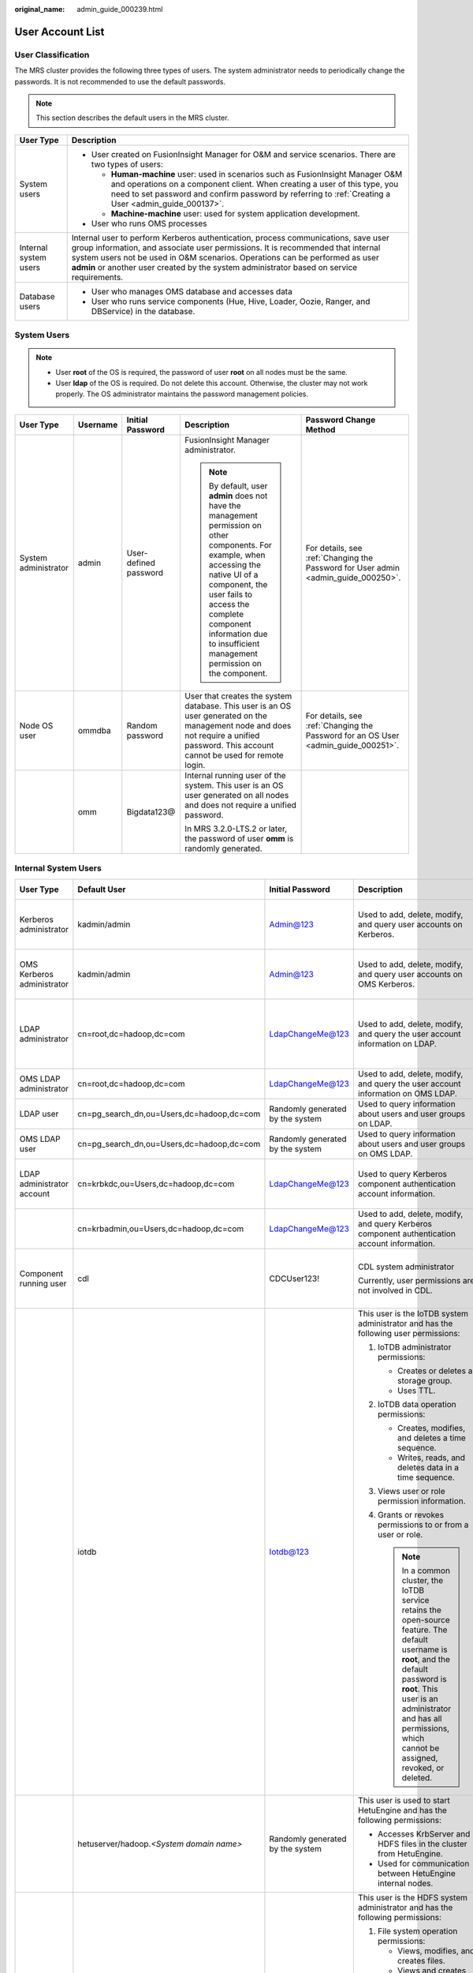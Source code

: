 :original_name: admin_guide_000239.html

.. _admin_guide_000239:

User Account List
=================

User Classification
-------------------

The MRS cluster provides the following three types of users. The system administrator needs to periodically change the passwords. It is not recommended to use the default passwords.

.. note::

   This section describes the default users in the MRS cluster.

+-----------------------------------+----------------------------------------------------------------------------------------------------------------------------------------------------------------------------------------------------------------------------------------------------------------------------------------------------------------------------------------------------+
| User Type                         | Description                                                                                                                                                                                                                                                                                                                                        |
+===================================+====================================================================================================================================================================================================================================================================================================================================================+
| System users                      | -  User created on FusionInsight Manager for O&M and service scenarios. There are two types of users:                                                                                                                                                                                                                                              |
|                                   |                                                                                                                                                                                                                                                                                                                                                    |
|                                   |    -  **Human-machine** user: used in scenarios such as FusionInsight Manager O&M and operations on a component client. When creating a user of this type, you need to set password and confirm password by referring to :ref:`Creating a User <admin_guide_000137>`.                                                                              |
|                                   |    -  **Machine-machine** user: used for system application development.                                                                                                                                                                                                                                                                           |
|                                   |                                                                                                                                                                                                                                                                                                                                                    |
|                                   | -  User who runs OMS processes                                                                                                                                                                                                                                                                                                                     |
+-----------------------------------+----------------------------------------------------------------------------------------------------------------------------------------------------------------------------------------------------------------------------------------------------------------------------------------------------------------------------------------------------+
| Internal system users             | Internal user to perform Kerberos authentication, process communications, save user group information, and associate user permissions. It is recommended that internal system users not be used in O&M scenarios. Operations can be performed as user **admin** or another user created by the system administrator based on service requirements. |
+-----------------------------------+----------------------------------------------------------------------------------------------------------------------------------------------------------------------------------------------------------------------------------------------------------------------------------------------------------------------------------------------------+
| Database users                    | -  User who manages OMS database and accesses data                                                                                                                                                                                                                                                                                                 |
|                                   | -  User who runs service components (Hue, Hive, Loader, Oozie, Ranger, and DBService) in the database.                                                                                                                                                                                                                                             |
+-----------------------------------+----------------------------------------------------------------------------------------------------------------------------------------------------------------------------------------------------------------------------------------------------------------------------------------------------------------------------------------------------+

System Users
------------

.. note::

   -  User **root** of the OS is required, the password of user **root** on all nodes must be the same.
   -  User **Idap** of the OS is required. Do not delete this account. Otherwise, the cluster may not work properly. The OS administrator maintains the password management policies.

+----------------------+-------------+-----------------------+------------------------------------------------------------------------------------------------------------------------------------------------------------------------------------------------------------------------------------------------------------------------------+------------------------------------------------------------------------------------+
| User Type            | Username    | Initial Password      | Description                                                                                                                                                                                                                                                                  | Password Change Method                                                             |
+======================+=============+=======================+==============================================================================================================================================================================================================================================================================+====================================================================================+
| System administrator | admin       | User-defined password | FusionInsight Manager administrator.                                                                                                                                                                                                                                         | For details, see :ref:`Changing the Password for User admin <admin_guide_000250>`. |
|                      |             |                       |                                                                                                                                                                                                                                                                              |                                                                                    |
|                      |             |                       | .. note::                                                                                                                                                                                                                                                                    |                                                                                    |
|                      |             |                       |                                                                                                                                                                                                                                                                              |                                                                                    |
|                      |             |                       |    By default, user **admin** does not have the management permission on other components. For example, when accessing the native UI of a component, the user fails to access the complete component information due to insufficient management permission on the component. |                                                                                    |
+----------------------+-------------+-----------------------+------------------------------------------------------------------------------------------------------------------------------------------------------------------------------------------------------------------------------------------------------------------------------+------------------------------------------------------------------------------------+
| Node OS user         | ommdba      | Random password       | User that creates the system database. This user is an OS user generated on the management node and does not require a unified password. This account cannot be used for remote login.                                                                                       | For details, see :ref:`Changing the Password for an OS User <admin_guide_000251>`. |
+----------------------+-------------+-----------------------+------------------------------------------------------------------------------------------------------------------------------------------------------------------------------------------------------------------------------------------------------------------------------+------------------------------------------------------------------------------------+
|                      | omm         | Bigdata123@           | Internal running user of the system. This user is an OS user generated on all nodes and does not require a unified password.                                                                                                                                                 |                                                                                    |
|                      |             |                       |                                                                                                                                                                                                                                                                              |                                                                                    |
|                      |             |                       | In MRS 3.2.0-LTS.2 or later, the password of user **omm** is randomly generated.                                                                                                                                                                                             |                                                                                    |
+----------------------+-------------+-----------------------+------------------------------------------------------------------------------------------------------------------------------------------------------------------------------------------------------------------------------------------------------------------------------+------------------------------------------------------------------------------------+

Internal System Users
---------------------

+----------------------------+--------------------------------------------+----------------------------------+----------------------------------------------------------------------------------------------------------------------------------------------------------------------------------------------------------------------------------------------------------------------------------+---------------------------------------------------------------------------------------------------------------------------------------+
| User Type                  | Default User                               | Initial Password                 | Description                                                                                                                                                                                                                                                                      | Password Change Method                                                                                                                |
+============================+============================================+==================================+==================================================================================================================================================================================================================================================================================+=======================================================================================================================================+
| Kerberos administrator     | kadmin/admin                               | Admin@123                        | Used to add, delete, modify, and query user accounts on Kerberos.                                                                                                                                                                                                                | For details, see :ref:`Changing the Password for the Kerberos Administrator <admin_guide_000253>`.                                    |
+----------------------------+--------------------------------------------+----------------------------------+----------------------------------------------------------------------------------------------------------------------------------------------------------------------------------------------------------------------------------------------------------------------------------+---------------------------------------------------------------------------------------------------------------------------------------+
| OMS Kerberos administrator | kadmin/admin                               | Admin@123                        | Used to add, delete, modify, and query user accounts on OMS Kerberos.                                                                                                                                                                                                            | For details, see :ref:`Changing the Password for the OMS Kerberos Administrator <admin_guide_000254>`.                                |
+----------------------------+--------------------------------------------+----------------------------------+----------------------------------------------------------------------------------------------------------------------------------------------------------------------------------------------------------------------------------------------------------------------------------+---------------------------------------------------------------------------------------------------------------------------------------+
| LDAP administrator         | cn=root,dc=hadoop,dc=com                   | LdapChangeMe@123                 | Used to add, delete, modify, and query the user account information on LDAP.                                                                                                                                                                                                     | For details, see :ref:`Changing the Passwords of the LDAP Administrator and the LDAP User (Including OMS LDAP) <admin_guide_000255>`. |
+----------------------------+--------------------------------------------+----------------------------------+----------------------------------------------------------------------------------------------------------------------------------------------------------------------------------------------------------------------------------------------------------------------------------+---------------------------------------------------------------------------------------------------------------------------------------+
| OMS LDAP administrator     | cn=root,dc=hadoop,dc=com                   | LdapChangeMe@123                 | Used to add, delete, modify, and query the user account information on OMS LDAP.                                                                                                                                                                                                 |                                                                                                                                       |
+----------------------------+--------------------------------------------+----------------------------------+----------------------------------------------------------------------------------------------------------------------------------------------------------------------------------------------------------------------------------------------------------------------------------+---------------------------------------------------------------------------------------------------------------------------------------+
| LDAP user                  | cn=pg_search_dn,ou=Users,dc=hadoop,dc=com  | Randomly generated by the system | Used to query information about users and user groups on LDAP.                                                                                                                                                                                                                   |                                                                                                                                       |
+----------------------------+--------------------------------------------+----------------------------------+----------------------------------------------------------------------------------------------------------------------------------------------------------------------------------------------------------------------------------------------------------------------------------+---------------------------------------------------------------------------------------------------------------------------------------+
| OMS LDAP user              | cn=pg_search_dn,ou=Users,dc=hadoop,dc=com  | Randomly generated by the system | Used to query information about users and user groups on OMS LDAP.                                                                                                                                                                                                               |                                                                                                                                       |
+----------------------------+--------------------------------------------+----------------------------------+----------------------------------------------------------------------------------------------------------------------------------------------------------------------------------------------------------------------------------------------------------------------------------+---------------------------------------------------------------------------------------------------------------------------------------+
| LDAP administrator account | cn=krbkdc,ou=Users,dc=hadoop,dc=com        | LdapChangeMe@123                 | Used to query Kerberos component authentication account information.                                                                                                                                                                                                             | For details, see :ref:`Changing the Password for the LDAP Administrator <admin_guide_000256>`.                                        |
+----------------------------+--------------------------------------------+----------------------------------+----------------------------------------------------------------------------------------------------------------------------------------------------------------------------------------------------------------------------------------------------------------------------------+---------------------------------------------------------------------------------------------------------------------------------------+
|                            | cn=krbadmin,ou=Users,dc=hadoop,dc=com      | LdapChangeMe@123                 | Used to add, delete, modify, and query Kerberos component authentication account information.                                                                                                                                                                                    |                                                                                                                                       |
+----------------------------+--------------------------------------------+----------------------------------+----------------------------------------------------------------------------------------------------------------------------------------------------------------------------------------------------------------------------------------------------------------------------------+---------------------------------------------------------------------------------------------------------------------------------------+
| Component running user     | cdl                                        | CDCUser123!                      | CDL system administrator                                                                                                                                                                                                                                                         | For details, see :ref:`Changing the Password for a Component Running User <admin_guide_000257>`.                                      |
|                            |                                            |                                  |                                                                                                                                                                                                                                                                                  |                                                                                                                                       |
|                            |                                            |                                  | Currently, user permissions are not involved in CDL.                                                                                                                                                                                                                             |                                                                                                                                       |
+----------------------------+--------------------------------------------+----------------------------------+----------------------------------------------------------------------------------------------------------------------------------------------------------------------------------------------------------------------------------------------------------------------------------+---------------------------------------------------------------------------------------------------------------------------------------+
|                            | iotdb                                      | Iotdb@123                        | This user is the IoTDB system administrator and has the following user permissions:                                                                                                                                                                                              |                                                                                                                                       |
|                            |                                            |                                  |                                                                                                                                                                                                                                                                                  |                                                                                                                                       |
|                            |                                            |                                  | #. IoTDB administrator permissions:                                                                                                                                                                                                                                              |                                                                                                                                       |
|                            |                                            |                                  |                                                                                                                                                                                                                                                                                  |                                                                                                                                       |
|                            |                                            |                                  |    -  Creates or deletes a storage group.                                                                                                                                                                                                                                        |                                                                                                                                       |
|                            |                                            |                                  |    -  Uses TTL.                                                                                                                                                                                                                                                                  |                                                                                                                                       |
|                            |                                            |                                  |                                                                                                                                                                                                                                                                                  |                                                                                                                                       |
|                            |                                            |                                  | #. IoTDB data operation permissions:                                                                                                                                                                                                                                             |                                                                                                                                       |
|                            |                                            |                                  |                                                                                                                                                                                                                                                                                  |                                                                                                                                       |
|                            |                                            |                                  |    -  Creates, modifies, and deletes a time sequence.                                                                                                                                                                                                                            |                                                                                                                                       |
|                            |                                            |                                  |    -  Writes, reads, and deletes data in a time sequence.                                                                                                                                                                                                                        |                                                                                                                                       |
|                            |                                            |                                  |                                                                                                                                                                                                                                                                                  |                                                                                                                                       |
|                            |                                            |                                  | #. Views user or role permission information.                                                                                                                                                                                                                                    |                                                                                                                                       |
|                            |                                            |                                  | #. Grants or revokes permissions to or from a user or role.                                                                                                                                                                                                                      |                                                                                                                                       |
|                            |                                            |                                  |                                                                                                                                                                                                                                                                                  |                                                                                                                                       |
|                            |                                            |                                  |    .. note::                                                                                                                                                                                                                                                                     |                                                                                                                                       |
|                            |                                            |                                  |                                                                                                                                                                                                                                                                                  |                                                                                                                                       |
|                            |                                            |                                  |       In a common cluster, the IoTDB service retains the open-source feature. The default username is **root**, and the default password is **root**. This user is an administrator and has all permissions, which cannot be assigned, revoked, or deleted.                      |                                                                                                                                       |
+----------------------------+--------------------------------------------+----------------------------------+----------------------------------------------------------------------------------------------------------------------------------------------------------------------------------------------------------------------------------------------------------------------------------+---------------------------------------------------------------------------------------------------------------------------------------+
|                            | hetuserver/hadoop.\ *<System domain name>* | Randomly generated by the system | This user is used to start HetuEngine and has the following permissions:                                                                                                                                                                                                         |                                                                                                                                       |
|                            |                                            |                                  |                                                                                                                                                                                                                                                                                  |                                                                                                                                       |
|                            |                                            |                                  | -  Accesses KrbServer and HDFS files in the cluster from HetuEngine.                                                                                                                                                                                                             |                                                                                                                                       |
|                            |                                            |                                  | -  Used for communication between HetuEngine internal nodes.                                                                                                                                                                                                                     |                                                                                                                                       |
+----------------------------+--------------------------------------------+----------------------------------+----------------------------------------------------------------------------------------------------------------------------------------------------------------------------------------------------------------------------------------------------------------------------------+---------------------------------------------------------------------------------------------------------------------------------------+
|                            | hdfs                                       | Hdfs@123                         | This user is the HDFS system administrator and has the following permissions:                                                                                                                                                                                                    |                                                                                                                                       |
|                            |                                            |                                  |                                                                                                                                                                                                                                                                                  |                                                                                                                                       |
|                            |                                            |                                  | #. File system operation permissions:                                                                                                                                                                                                                                            |                                                                                                                                       |
|                            |                                            |                                  |                                                                                                                                                                                                                                                                                  |                                                                                                                                       |
|                            |                                            |                                  |    -  Views, modifies, and creates files.                                                                                                                                                                                                                                        |                                                                                                                                       |
|                            |                                            |                                  |    -  Views and creates directories.                                                                                                                                                                                                                                             |                                                                                                                                       |
|                            |                                            |                                  |    -  Views and modifies the groups where files belong.                                                                                                                                                                                                                          |                                                                                                                                       |
|                            |                                            |                                  |    -  Views and sets disk quotas for users.                                                                                                                                                                                                                                      |                                                                                                                                       |
|                            |                                            |                                  |                                                                                                                                                                                                                                                                                  |                                                                                                                                       |
|                            |                                            |                                  | #. HDFS management operation permissions:                                                                                                                                                                                                                                        |                                                                                                                                       |
|                            |                                            |                                  |                                                                                                                                                                                                                                                                                  |                                                                                                                                       |
|                            |                                            |                                  |    -  Views the web UI status.                                                                                                                                                                                                                                                   |                                                                                                                                       |
|                            |                                            |                                  |    -  Views and sets the active and standby HDFS status.                                                                                                                                                                                                                         |                                                                                                                                       |
|                            |                                            |                                  |    -  Enters and exits the HDFS in security mode.                                                                                                                                                                                                                                |                                                                                                                                       |
|                            |                                            |                                  |    -  Checks the HDFS file system.                                                                                                                                                                                                                                               |                                                                                                                                       |
|                            |                                            |                                  |                                                                                                                                                                                                                                                                                  |                                                                                                                                       |
|                            |                                            |                                  | #. Logs in to the FTP service page.                                                                                                                                                                                                                                              |                                                                                                                                       |
+----------------------------+--------------------------------------------+----------------------------------+----------------------------------------------------------------------------------------------------------------------------------------------------------------------------------------------------------------------------------------------------------------------------------+---------------------------------------------------------------------------------------------------------------------------------------+
|                            | hbase                                      | Hbase@123                        | This user is the HBase and HBase1 to HBase4 system administrator and has the following permissions:                                                                                                                                                                              |                                                                                                                                       |
|                            |                                            |                                  |                                                                                                                                                                                                                                                                                  |                                                                                                                                       |
|                            |                                            |                                  | -  Cluster management permission: Performs **Enable** and **Disable** operations on tables to trigger MajorCompact and ACL operations.                                                                                                                                           |                                                                                                                                       |
|                            |                                            |                                  | -  Grants and revokes permissions, and shuts down the cluster.                                                                                                                                                                                                                   |                                                                                                                                       |
|                            |                                            |                                  | -  Table management permission: Creates, modifies, and deletes tables.                                                                                                                                                                                                           |                                                                                                                                       |
|                            |                                            |                                  | -  Data management permission: Reads data in tables, column families, and columns.                                                                                                                                                                                               |                                                                                                                                       |
|                            |                                            |                                  | -  Logs in to the HMaster web UI.                                                                                                                                                                                                                                                |                                                                                                                                       |
|                            |                                            |                                  | -  Logs in to the FTP service page.                                                                                                                                                                                                                                              |                                                                                                                                       |
+----------------------------+--------------------------------------------+----------------------------------+----------------------------------------------------------------------------------------------------------------------------------------------------------------------------------------------------------------------------------------------------------------------------------+---------------------------------------------------------------------------------------------------------------------------------------+
|                            | mapred                                     | Mapred@123                       | This user is the MapReduce system administrator and has the following permissions:                                                                                                                                                                                               |                                                                                                                                       |
|                            |                                            |                                  |                                                                                                                                                                                                                                                                                  |                                                                                                                                       |
|                            |                                            |                                  | -  Submits, stops, and views the MapReduce tasks.                                                                                                                                                                                                                                |                                                                                                                                       |
|                            |                                            |                                  | -  Modifies the Yarn configuration parameters.                                                                                                                                                                                                                                   |                                                                                                                                       |
|                            |                                            |                                  | -  Logs in to the FTP service page.                                                                                                                                                                                                                                              |                                                                                                                                       |
|                            |                                            |                                  | -  Logs in to the Yarn web UI.                                                                                                                                                                                                                                                   |                                                                                                                                       |
+----------------------------+--------------------------------------------+----------------------------------+----------------------------------------------------------------------------------------------------------------------------------------------------------------------------------------------------------------------------------------------------------------------------------+---------------------------------------------------------------------------------------------------------------------------------------+
|                            | zookeeper                                  | ZooKeeper@123                    | This user is the ZooKeeper system administrator and has the following permissions:                                                                                                                                                                                               |                                                                                                                                       |
|                            |                                            |                                  |                                                                                                                                                                                                                                                                                  |                                                                                                                                       |
|                            |                                            |                                  | -  Adds, deletes, modifies, and queries all nodes in ZooKeeper.                                                                                                                                                                                                                  |                                                                                                                                       |
|                            |                                            |                                  | -  Modifies and queries quotas of all nodes in ZooKeeper.                                                                                                                                                                                                                        |                                                                                                                                       |
+----------------------------+--------------------------------------------+----------------------------------+----------------------------------------------------------------------------------------------------------------------------------------------------------------------------------------------------------------------------------------------------------------------------------+---------------------------------------------------------------------------------------------------------------------------------------+
|                            | rangeradmin                                | Rangeradmin@123                  | This user has the Ranger system management permissions and user permissions:                                                                                                                                                                                                     |                                                                                                                                       |
|                            |                                            |                                  |                                                                                                                                                                                                                                                                                  |                                                                                                                                       |
|                            |                                            |                                  | -  Ranger web UI management permission                                                                                                                                                                                                                                           |                                                                                                                                       |
|                            |                                            |                                  | -  Management permission of each component that uses Ranger authentication                                                                                                                                                                                                       |                                                                                                                                       |
+----------------------------+--------------------------------------------+----------------------------------+----------------------------------------------------------------------------------------------------------------------------------------------------------------------------------------------------------------------------------------------------------------------------------+---------------------------------------------------------------------------------------------------------------------------------------+
|                            | rangerauditor                              | Rangerauditor@123                | Default audit user of the Ranger system.                                                                                                                                                                                                                                         |                                                                                                                                       |
+----------------------------+--------------------------------------------+----------------------------------+----------------------------------------------------------------------------------------------------------------------------------------------------------------------------------------------------------------------------------------------------------------------------------+---------------------------------------------------------------------------------------------------------------------------------------+
|                            | hive                                       | Hive@123                         | This user is the Hive system administrator and has the following permissions:                                                                                                                                                                                                    |                                                                                                                                       |
|                            |                                            |                                  |                                                                                                                                                                                                                                                                                  |                                                                                                                                       |
|                            |                                            |                                  | #. Hive administrator permissions:                                                                                                                                                                                                                                               |                                                                                                                                       |
|                            |                                            |                                  |                                                                                                                                                                                                                                                                                  |                                                                                                                                       |
|                            |                                            |                                  |    -  Creates, deletes, and modifies a database.                                                                                                                                                                                                                                 |                                                                                                                                       |
|                            |                                            |                                  |    -  Creates, queries, modifies, and deletes a table.                                                                                                                                                                                                                           |                                                                                                                                       |
|                            |                                            |                                  |    -  Queries, inserts, and uploads data.                                                                                                                                                                                                                                        |                                                                                                                                       |
|                            |                                            |                                  |                                                                                                                                                                                                                                                                                  |                                                                                                                                       |
|                            |                                            |                                  | #. HDFS file operation permissions:                                                                                                                                                                                                                                              |                                                                                                                                       |
|                            |                                            |                                  |                                                                                                                                                                                                                                                                                  |                                                                                                                                       |
|                            |                                            |                                  |    -  Views, modifies, and creates files.                                                                                                                                                                                                                                        |                                                                                                                                       |
|                            |                                            |                                  |    -  Views and creates directories.                                                                                                                                                                                                                                             |                                                                                                                                       |
|                            |                                            |                                  |    -  Views and modifies the groups where files belong.                                                                                                                                                                                                                          |                                                                                                                                       |
|                            |                                            |                                  |                                                                                                                                                                                                                                                                                  |                                                                                                                                       |
|                            |                                            |                                  | #. Submits and stops the MapReduce tasks.                                                                                                                                                                                                                                        |                                                                                                                                       |
|                            |                                            |                                  | #. Ranger policy management permission                                                                                                                                                                                                                                           |                                                                                                                                       |
+----------------------------+--------------------------------------------+----------------------------------+----------------------------------------------------------------------------------------------------------------------------------------------------------------------------------------------------------------------------------------------------------------------------------+---------------------------------------------------------------------------------------------------------------------------------------+
|                            | kafka                                      | Kafka@123                        | This user is the Kafka system administrator and has the following permissions:                                                                                                                                                                                                   |                                                                                                                                       |
|                            |                                            |                                  |                                                                                                                                                                                                                                                                                  |                                                                                                                                       |
|                            |                                            |                                  | -  Creates, deletes, produces, and consumes the topic; modifies the topic configuration.                                                                                                                                                                                         |                                                                                                                                       |
|                            |                                            |                                  | -  Controls the cluster metadata, modifies the configuration, migrates the replica, elects the leader, and manages ACL.                                                                                                                                                          |                                                                                                                                       |
|                            |                                            |                                  | -  Submits, queries, and deletes the consumer group offset.                                                                                                                                                                                                                      |                                                                                                                                       |
|                            |                                            |                                  | -  Queries the delegation token.                                                                                                                                                                                                                                                 |                                                                                                                                       |
|                            |                                            |                                  | -  Queries and submits the transaction.                                                                                                                                                                                                                                          |                                                                                                                                       |
+----------------------------+--------------------------------------------+----------------------------------+----------------------------------------------------------------------------------------------------------------------------------------------------------------------------------------------------------------------------------------------------------------------------------+---------------------------------------------------------------------------------------------------------------------------------------+
|                            | storm                                      | Admin@123                        | Storm system administrator                                                                                                                                                                                                                                                       |                                                                                                                                       |
|                            |                                            |                                  |                                                                                                                                                                                                                                                                                  |                                                                                                                                       |
|                            |                                            |                                  | User permission: Submits Storm tasks.                                                                                                                                                                                                                                            |                                                                                                                                       |
+----------------------------+--------------------------------------------+----------------------------------+----------------------------------------------------------------------------------------------------------------------------------------------------------------------------------------------------------------------------------------------------------------------------------+---------------------------------------------------------------------------------------------------------------------------------------+
|                            | rangerusersync                             | Randomly generated by the system | Synchronizes users and internal users of user groups.                                                                                                                                                                                                                            |                                                                                                                                       |
+----------------------------+--------------------------------------------+----------------------------------+----------------------------------------------------------------------------------------------------------------------------------------------------------------------------------------------------------------------------------------------------------------------------------+---------------------------------------------------------------------------------------------------------------------------------------+
|                            | rangertagsync                              | Randomly generated by the system | Internal user for synchronizing tags.                                                                                                                                                                                                                                            |                                                                                                                                       |
+----------------------------+--------------------------------------------+----------------------------------+----------------------------------------------------------------------------------------------------------------------------------------------------------------------------------------------------------------------------------------------------------------------------------+---------------------------------------------------------------------------------------------------------------------------------------+
|                            | oms/manager                                | Randomly generated by the system | Controller and NodeAgent authentication user. The user has the permission on the **supergroup** group.                                                                                                                                                                           |                                                                                                                                       |
+----------------------------+--------------------------------------------+----------------------------------+----------------------------------------------------------------------------------------------------------------------------------------------------------------------------------------------------------------------------------------------------------------------------------+---------------------------------------------------------------------------------------------------------------------------------------+
|                            | backup/manager                             | Randomly generated by the system | User for running backup and restoration tasks. The user has the permission on the **supergroup**, **wheel**, and **ficommon** groups. After cross-system mutual trust is configured, the user has the permission to access data in the HDFS, HBase, Hive, and ZooKeeper systems. |                                                                                                                                       |
+----------------------------+--------------------------------------------+----------------------------------+----------------------------------------------------------------------------------------------------------------------------------------------------------------------------------------------------------------------------------------------------------------------------------+---------------------------------------------------------------------------------------------------------------------------------------+
|                            | hdfs/hadoop.\ *<System domain name>*       | Randomly generated by the system | This user is used to start the HDFS and has the following permissions:                                                                                                                                                                                                           |                                                                                                                                       |
|                            |                                            |                                  |                                                                                                                                                                                                                                                                                  |                                                                                                                                       |
|                            |                                            |                                  | #. File system operation permissions:                                                                                                                                                                                                                                            |                                                                                                                                       |
|                            |                                            |                                  |                                                                                                                                                                                                                                                                                  |                                                                                                                                       |
|                            |                                            |                                  |    -  Views, modifies, and creates files.                                                                                                                                                                                                                                        |                                                                                                                                       |
|                            |                                            |                                  |    -  Views and creates directories.                                                                                                                                                                                                                                             |                                                                                                                                       |
|                            |                                            |                                  |    -  Views and modifies the groups where files belong.                                                                                                                                                                                                                          |                                                                                                                                       |
|                            |                                            |                                  |    -  Views and sets disk quotas for users.                                                                                                                                                                                                                                      |                                                                                                                                       |
|                            |                                            |                                  |                                                                                                                                                                                                                                                                                  |                                                                                                                                       |
|                            |                                            |                                  | #. HDFS management operation permissions:                                                                                                                                                                                                                                        |                                                                                                                                       |
|                            |                                            |                                  |                                                                                                                                                                                                                                                                                  |                                                                                                                                       |
|                            |                                            |                                  |    -  Views the web UI status.                                                                                                                                                                                                                                                   |                                                                                                                                       |
|                            |                                            |                                  |    -  Views and sets the active and standby HDFS status.                                                                                                                                                                                                                         |                                                                                                                                       |
|                            |                                            |                                  |    -  Enters and exits the HDFS in security mode.                                                                                                                                                                                                                                |                                                                                                                                       |
|                            |                                            |                                  |    -  Checks the HDFS file system.                                                                                                                                                                                                                                               |                                                                                                                                       |
|                            |                                            |                                  |                                                                                                                                                                                                                                                                                  |                                                                                                                                       |
|                            |                                            |                                  | #. Logs in to the FTP service page.                                                                                                                                                                                                                                              |                                                                                                                                       |
+----------------------------+--------------------------------------------+----------------------------------+----------------------------------------------------------------------------------------------------------------------------------------------------------------------------------------------------------------------------------------------------------------------------------+---------------------------------------------------------------------------------------------------------------------------------------+
|                            | mapred/hadoop.\ *<System domain name>*     | Randomly generated by the system | This user is used to start the MapReduce and has the following permissions:                                                                                                                                                                                                      |                                                                                                                                       |
|                            |                                            |                                  |                                                                                                                                                                                                                                                                                  |                                                                                                                                       |
|                            |                                            |                                  | -  Submits, stops, and views the MapReduce tasks.                                                                                                                                                                                                                                |                                                                                                                                       |
|                            |                                            |                                  | -  Modifies the Yarn configuration parameters.                                                                                                                                                                                                                                   |                                                                                                                                       |
|                            |                                            |                                  | -  Logs in to the FTP service page.                                                                                                                                                                                                                                              |                                                                                                                                       |
|                            |                                            |                                  | -  Logs in to the Yarn web UI.                                                                                                                                                                                                                                                   |                                                                                                                                       |
+----------------------------+--------------------------------------------+----------------------------------+----------------------------------------------------------------------------------------------------------------------------------------------------------------------------------------------------------------------------------------------------------------------------------+---------------------------------------------------------------------------------------------------------------------------------------+
|                            | mr_zk/hadoop.\ *<System domain name>*      | Randomly generated by the system | Used for MapReduce to access ZooKeeper.                                                                                                                                                                                                                                          |                                                                                                                                       |
+----------------------------+--------------------------------------------+----------------------------------+----------------------------------------------------------------------------------------------------------------------------------------------------------------------------------------------------------------------------------------------------------------------------------+---------------------------------------------------------------------------------------------------------------------------------------+
|                            | hbase/hadoop.\ *<System domain name>*      | Randomly generated by the system | User for the authentication between internal components during the HBase system startup.                                                                                                                                                                                         |                                                                                                                                       |
+----------------------------+--------------------------------------------+----------------------------------+----------------------------------------------------------------------------------------------------------------------------------------------------------------------------------------------------------------------------------------------------------------------------------+---------------------------------------------------------------------------------------------------------------------------------------+
|                            | hbase/zkclient.\ *<System domain name>*    | Randomly generated by the system | User for HBase to perform ZooKeeper authentication in a security mode cluster.                                                                                                                                                                                                   |                                                                                                                                       |
+----------------------------+--------------------------------------------+----------------------------------+----------------------------------------------------------------------------------------------------------------------------------------------------------------------------------------------------------------------------------------------------------------------------------+---------------------------------------------------------------------------------------------------------------------------------------+
|                            | thrift/hadoop.\ *<System domain name>*     | Randomly generated by the system | ThriftServer system startup user.                                                                                                                                                                                                                                                |                                                                                                                                       |
+----------------------------+--------------------------------------------+----------------------------------+----------------------------------------------------------------------------------------------------------------------------------------------------------------------------------------------------------------------------------------------------------------------------------+---------------------------------------------------------------------------------------------------------------------------------------+
|                            | thrift/*<hostname>*                        | Randomly generated by the system | User for the ThriftServer system to access HBase. This user has the read, write, execution, creation, and administration permission on all NameSpaces and tables of HBase. *<hostname>* indicates the name of the host where the ThriftServer node is installed in the cluster.  |                                                                                                                                       |
+----------------------------+--------------------------------------------+----------------------------------+----------------------------------------------------------------------------------------------------------------------------------------------------------------------------------------------------------------------------------------------------------------------------------+---------------------------------------------------------------------------------------------------------------------------------------+
|                            | hive/hadoop.\ *<System domain name>*       | Randomly generated by the system | User for the authentication between internal components during the Hive system startup. The user permissions are as follows:                                                                                                                                                     |                                                                                                                                       |
|                            |                                            |                                  |                                                                                                                                                                                                                                                                                  |                                                                                                                                       |
|                            |                                            |                                  | #. Hive administrator permissions:                                                                                                                                                                                                                                               |                                                                                                                                       |
|                            |                                            |                                  |                                                                                                                                                                                                                                                                                  |                                                                                                                                       |
|                            |                                            |                                  |    -  Creates, deletes, and modifies a database.                                                                                                                                                                                                                                 |                                                                                                                                       |
|                            |                                            |                                  |    -  Creates, queries, modifies, and deletes a table.                                                                                                                                                                                                                           |                                                                                                                                       |
|                            |                                            |                                  |    -  Queries, inserts, and uploads data.                                                                                                                                                                                                                                        |                                                                                                                                       |
|                            |                                            |                                  |                                                                                                                                                                                                                                                                                  |                                                                                                                                       |
|                            |                                            |                                  | #. HDFS file operation permissions:                                                                                                                                                                                                                                              |                                                                                                                                       |
|                            |                                            |                                  |                                                                                                                                                                                                                                                                                  |                                                                                                                                       |
|                            |                                            |                                  |    -  Views, modifies, and creates files.                                                                                                                                                                                                                                        |                                                                                                                                       |
|                            |                                            |                                  |    -  Views and creates directories.                                                                                                                                                                                                                                             |                                                                                                                                       |
|                            |                                            |                                  |    -  Views and modifies the groups where files belong.                                                                                                                                                                                                                          |                                                                                                                                       |
|                            |                                            |                                  |                                                                                                                                                                                                                                                                                  |                                                                                                                                       |
|                            |                                            |                                  | #. Submits and stops the MapReduce tasks.                                                                                                                                                                                                                                        |                                                                                                                                       |
+----------------------------+--------------------------------------------+----------------------------------+----------------------------------------------------------------------------------------------------------------------------------------------------------------------------------------------------------------------------------------------------------------------------------+---------------------------------------------------------------------------------------------------------------------------------------+
|                            | loader/hadoop.\ *<System domain name>*     | Randomly generated by the system | User for Loader system startup and Kerberos authentication                                                                                                                                                                                                                       |                                                                                                                                       |
+----------------------------+--------------------------------------------+----------------------------------+----------------------------------------------------------------------------------------------------------------------------------------------------------------------------------------------------------------------------------------------------------------------------------+---------------------------------------------------------------------------------------------------------------------------------------+
|                            | HTTP/*<hostname>*                          | Randomly generated by the system | Used to connect to the HTTP interface of each component. *<hostname>* indicates the host name of a node in the cluster.                                                                                                                                                          |                                                                                                                                       |
+----------------------------+--------------------------------------------+----------------------------------+----------------------------------------------------------------------------------------------------------------------------------------------------------------------------------------------------------------------------------------------------------------------------------+---------------------------------------------------------------------------------------------------------------------------------------+
|                            | hue                                        | Randomly generated by the system | User for Hue system startup, Kerberos authentication, and HDFS and Hive access                                                                                                                                                                                                   |                                                                                                                                       |
+----------------------------+--------------------------------------------+----------------------------------+----------------------------------------------------------------------------------------------------------------------------------------------------------------------------------------------------------------------------------------------------------------------------------+---------------------------------------------------------------------------------------------------------------------------------------+
|                            | flume                                      | Randomly generated by the system | User for Flume system startup and HDFS and Kafka access. The user has read and write permission of the HDFS directory **/flume**.                                                                                                                                                |                                                                                                                                       |
+----------------------------+--------------------------------------------+----------------------------------+----------------------------------------------------------------------------------------------------------------------------------------------------------------------------------------------------------------------------------------------------------------------------------+---------------------------------------------------------------------------------------------------------------------------------------+
|                            | flume_server                               | Randomly generated by the system | User for Flume system startup and HDFS and Kafka access. The user has read and write permission of the HDFS directory **/flume**.                                                                                                                                                |                                                                                                                                       |
+----------------------------+--------------------------------------------+----------------------------------+----------------------------------------------------------------------------------------------------------------------------------------------------------------------------------------------------------------------------------------------------------------------------------+---------------------------------------------------------------------------------------------------------------------------------------+
|                            | spark2x/hadoop.\ *<System domain name>*    | Randomly generated by the system | This user is the Spark2x system administrator and has the following user permissions:                                                                                                                                                                                            |                                                                                                                                       |
|                            |                                            |                                  |                                                                                                                                                                                                                                                                                  |                                                                                                                                       |
|                            |                                            |                                  | 1. Starts the Spark2x service.                                                                                                                                                                                                                                                   |                                                                                                                                       |
|                            |                                            |                                  |                                                                                                                                                                                                                                                                                  |                                                                                                                                       |
|                            |                                            |                                  | 2. Submits Spark2x tasks.                                                                                                                                                                                                                                                        |                                                                                                                                       |
+----------------------------+--------------------------------------------+----------------------------------+----------------------------------------------------------------------------------------------------------------------------------------------------------------------------------------------------------------------------------------------------------------------------------+---------------------------------------------------------------------------------------------------------------------------------------+
|                            | spark_zk/hadoop.\ *<System domain name>*   | Randomly generated by the system | Used for Spark2x to access ZooKeeper.                                                                                                                                                                                                                                            |                                                                                                                                       |
+----------------------------+--------------------------------------------+----------------------------------+----------------------------------------------------------------------------------------------------------------------------------------------------------------------------------------------------------------------------------------------------------------------------------+---------------------------------------------------------------------------------------------------------------------------------------+
|                            | zookeeper/hadoop.\ *<System domain name>*  | Randomly generated by the system | ZooKeeper system startup user.                                                                                                                                                                                                                                                   |                                                                                                                                       |
+----------------------------+--------------------------------------------+----------------------------------+----------------------------------------------------------------------------------------------------------------------------------------------------------------------------------------------------------------------------------------------------------------------------------+---------------------------------------------------------------------------------------------------------------------------------------+
|                            | zkcli/hadoop.\ *<System domain name>*      | Randomly generated by the system | ZooKeeper server login user.                                                                                                                                                                                                                                                     |                                                                                                                                       |
+----------------------------+--------------------------------------------+----------------------------------+----------------------------------------------------------------------------------------------------------------------------------------------------------------------------------------------------------------------------------------------------------------------------------+---------------------------------------------------------------------------------------------------------------------------------------+
|                            | oozie                                      | Randomly generated by the system | User for Oozie system startup and Kerberos authentication.                                                                                                                                                                                                                       |                                                                                                                                       |
+----------------------------+--------------------------------------------+----------------------------------+----------------------------------------------------------------------------------------------------------------------------------------------------------------------------------------------------------------------------------------------------------------------------------+---------------------------------------------------------------------------------------------------------------------------------------+
|                            | kafka/hadoop.\ *<System domain name>*      | Randomly generated by the system | Used for security authentication of Kafka.                                                                                                                                                                                                                                       |                                                                                                                                       |
+----------------------------+--------------------------------------------+----------------------------------+----------------------------------------------------------------------------------------------------------------------------------------------------------------------------------------------------------------------------------------------------------------------------------+---------------------------------------------------------------------------------------------------------------------------------------+
|                            | storm/hadoop.\ *<System domain name>*      | Randomly generated by the system | Storm system startup user.                                                                                                                                                                                                                                                       |                                                                                                                                       |
+----------------------------+--------------------------------------------+----------------------------------+----------------------------------------------------------------------------------------------------------------------------------------------------------------------------------------------------------------------------------------------------------------------------------+---------------------------------------------------------------------------------------------------------------------------------------+
|                            | storm_zk/hadoop.\ *<System domain name>*   | Randomly generated by the system | Used for the Worker process to access ZooKeeper.                                                                                                                                                                                                                                 |                                                                                                                                       |
+----------------------------+--------------------------------------------+----------------------------------+----------------------------------------------------------------------------------------------------------------------------------------------------------------------------------------------------------------------------------------------------------------------------------+---------------------------------------------------------------------------------------------------------------------------------------+
|                            | flink/hadoop.\ *<System domain name>*      | Randomly generated by the system | Internal user of the Flink service.                                                                                                                                                                                                                                              |                                                                                                                                       |
+----------------------------+--------------------------------------------+----------------------------------+----------------------------------------------------------------------------------------------------------------------------------------------------------------------------------------------------------------------------------------------------------------------------------+---------------------------------------------------------------------------------------------------------------------------------------+
|                            | check_ker_M                                | Randomly generated by the system | User who performs a system internal test about whether the Kerberos service is normal.                                                                                                                                                                                           |                                                                                                                                       |
+----------------------------+--------------------------------------------+----------------------------------+----------------------------------------------------------------------------------------------------------------------------------------------------------------------------------------------------------------------------------------------------------------------------------+---------------------------------------------------------------------------------------------------------------------------------------+
|                            | tez                                        | Randomly generated by the system | User for TezUI system startup, Kerberos authentication, and access to Yarn                                                                                                                                                                                                       |                                                                                                                                       |
+----------------------------+--------------------------------------------+----------------------------------+----------------------------------------------------------------------------------------------------------------------------------------------------------------------------------------------------------------------------------------------------------------------------------+---------------------------------------------------------------------------------------------------------------------------------------+
|                            | K/M                                        | Randomly generated by the system | Kerberos internal functional user. This user cannot be deleted, and its password cannot be changed. This internal account can only be used on nodes where Kerberos service is installed.                                                                                         | None                                                                                                                                  |
+----------------------------+--------------------------------------------+----------------------------------+----------------------------------------------------------------------------------------------------------------------------------------------------------------------------------------------------------------------------------------------------------------------------------+---------------------------------------------------------------------------------------------------------------------------------------+
|                            | kadmin/changepw                            | Randomly generated by the system |                                                                                                                                                                                                                                                                                  |                                                                                                                                       |
+----------------------------+--------------------------------------------+----------------------------------+----------------------------------------------------------------------------------------------------------------------------------------------------------------------------------------------------------------------------------------------------------------------------------+---------------------------------------------------------------------------------------------------------------------------------------+
|                            | kadmin/history                             | Randomly generated by the system |                                                                                                                                                                                                                                                                                  |                                                                                                                                       |
+----------------------------+--------------------------------------------+----------------------------------+----------------------------------------------------------------------------------------------------------------------------------------------------------------------------------------------------------------------------------------------------------------------------------+---------------------------------------------------------------------------------------------------------------------------------------+
|                            | krbtgt\ *<System domain name>*             | Randomly generated by the system |                                                                                                                                                                                                                                                                                  |                                                                                                                                       |
+----------------------------+--------------------------------------------+----------------------------------+----------------------------------------------------------------------------------------------------------------------------------------------------------------------------------------------------------------------------------------------------------------------------------+---------------------------------------------------------------------------------------------------------------------------------------+
| LDAP user                  | admin                                      | None                             | FusionInsight Manager administrator.                                                                                                                                                                                                                                             | The LDAP user cannot log in to the system, and the password cannot be changed.                                                        |
|                            |                                            |                                  |                                                                                                                                                                                                                                                                                  |                                                                                                                                       |
|                            |                                            |                                  | The primary group is **compcommon**, which does not have the group permission but has the permission of the **Manager_administrator** role.                                                                                                                                      |                                                                                                                                       |
+----------------------------+--------------------------------------------+----------------------------------+----------------------------------------------------------------------------------------------------------------------------------------------------------------------------------------------------------------------------------------------------------------------------------+---------------------------------------------------------------------------------------------------------------------------------------+
|                            | backup                                     |                                  | The primary group is **compcommon**.                                                                                                                                                                                                                                             |                                                                                                                                       |
+----------------------------+--------------------------------------------+----------------------------------+----------------------------------------------------------------------------------------------------------------------------------------------------------------------------------------------------------------------------------------------------------------------------------+---------------------------------------------------------------------------------------------------------------------------------------+
|                            | backup/manager                             |                                  | The primary group is **compcommon**.                                                                                                                                                                                                                                             |                                                                                                                                       |
+----------------------------+--------------------------------------------+----------------------------------+----------------------------------------------------------------------------------------------------------------------------------------------------------------------------------------------------------------------------------------------------------------------------------+---------------------------------------------------------------------------------------------------------------------------------------+
|                            | oms                                        |                                  | The primary group is **compcommon**.                                                                                                                                                                                                                                             |                                                                                                                                       |
+----------------------------+--------------------------------------------+----------------------------------+----------------------------------------------------------------------------------------------------------------------------------------------------------------------------------------------------------------------------------------------------------------------------------+---------------------------------------------------------------------------------------------------------------------------------------+
|                            | oms/manager                                |                                  | The primary group is **compcommon**.                                                                                                                                                                                                                                             |                                                                                                                                       |
+----------------------------+--------------------------------------------+----------------------------------+----------------------------------------------------------------------------------------------------------------------------------------------------------------------------------------------------------------------------------------------------------------------------------+---------------------------------------------------------------------------------------------------------------------------------------+
|                            | clientregister                             |                                  | The primary group is **compcommon**.                                                                                                                                                                                                                                             |                                                                                                                                       |
+----------------------------+--------------------------------------------+----------------------------------+----------------------------------------------------------------------------------------------------------------------------------------------------------------------------------------------------------------------------------------------------------------------------------+---------------------------------------------------------------------------------------------------------------------------------------+
|                            | zookeeper                                  |                                  | The primary group is **hadoop**.                                                                                                                                                                                                                                                 |                                                                                                                                       |
+----------------------------+--------------------------------------------+----------------------------------+----------------------------------------------------------------------------------------------------------------------------------------------------------------------------------------------------------------------------------------------------------------------------------+---------------------------------------------------------------------------------------------------------------------------------------+
|                            | zookeeper/hadoop.\ *<System domain name>*  |                                  | The primary group is **hadoop**.                                                                                                                                                                                                                                                 |                                                                                                                                       |
+----------------------------+--------------------------------------------+----------------------------------+----------------------------------------------------------------------------------------------------------------------------------------------------------------------------------------------------------------------------------------------------------------------------------+---------------------------------------------------------------------------------------------------------------------------------------+
|                            | zkcli                                      |                                  | The primary group is **hadoop**.                                                                                                                                                                                                                                                 |                                                                                                                                       |
+----------------------------+--------------------------------------------+----------------------------------+----------------------------------------------------------------------------------------------------------------------------------------------------------------------------------------------------------------------------------------------------------------------------------+---------------------------------------------------------------------------------------------------------------------------------------+
|                            | zkcli/hadoop.<*System domain name*>        |                                  | The primary group is **hadoop**.                                                                                                                                                                                                                                                 |                                                                                                                                       |
+----------------------------+--------------------------------------------+----------------------------------+----------------------------------------------------------------------------------------------------------------------------------------------------------------------------------------------------------------------------------------------------------------------------------+---------------------------------------------------------------------------------------------------------------------------------------+
|                            | flume                                      |                                  | The primary group is **hadoop**.                                                                                                                                                                                                                                                 |                                                                                                                                       |
+----------------------------+--------------------------------------------+----------------------------------+----------------------------------------------------------------------------------------------------------------------------------------------------------------------------------------------------------------------------------------------------------------------------------+---------------------------------------------------------------------------------------------------------------------------------------+
|                            | flume_server                               |                                  | The primary group is **hadoop**.                                                                                                                                                                                                                                                 |                                                                                                                                       |
+----------------------------+--------------------------------------------+----------------------------------+----------------------------------------------------------------------------------------------------------------------------------------------------------------------------------------------------------------------------------------------------------------------------------+---------------------------------------------------------------------------------------------------------------------------------------+
|                            | hdfs                                       |                                  | The primary group is **hadoop**.                                                                                                                                                                                                                                                 |                                                                                                                                       |
+----------------------------+--------------------------------------------+----------------------------------+----------------------------------------------------------------------------------------------------------------------------------------------------------------------------------------------------------------------------------------------------------------------------------+---------------------------------------------------------------------------------------------------------------------------------------+
|                            | hdfs/hadoop.\ *<System domain name>*       |                                  | The primary group is **hadoop**.                                                                                                                                                                                                                                                 |                                                                                                                                       |
+----------------------------+--------------------------------------------+----------------------------------+----------------------------------------------------------------------------------------------------------------------------------------------------------------------------------------------------------------------------------------------------------------------------------+---------------------------------------------------------------------------------------------------------------------------------------+
|                            | mapred                                     |                                  | The primary group is **hadoop**.                                                                                                                                                                                                                                                 |                                                                                                                                       |
+----------------------------+--------------------------------------------+----------------------------------+----------------------------------------------------------------------------------------------------------------------------------------------------------------------------------------------------------------------------------------------------------------------------------+---------------------------------------------------------------------------------------------------------------------------------------+
|                            | mapred/hadoop.\ *<System domain name>*     |                                  | The primary group is **hadoop**.                                                                                                                                                                                                                                                 |                                                                                                                                       |
+----------------------------+--------------------------------------------+----------------------------------+----------------------------------------------------------------------------------------------------------------------------------------------------------------------------------------------------------------------------------------------------------------------------------+---------------------------------------------------------------------------------------------------------------------------------------+
|                            | mr_zk                                      |                                  | The primary group is **hadoop**.                                                                                                                                                                                                                                                 |                                                                                                                                       |
+----------------------------+--------------------------------------------+----------------------------------+----------------------------------------------------------------------------------------------------------------------------------------------------------------------------------------------------------------------------------------------------------------------------------+---------------------------------------------------------------------------------------------------------------------------------------+
|                            | mr_zk/hadoop.\ *<System domain name>*      |                                  | The primary group is **hadoop**.                                                                                                                                                                                                                                                 |                                                                                                                                       |
+----------------------------+--------------------------------------------+----------------------------------+----------------------------------------------------------------------------------------------------------------------------------------------------------------------------------------------------------------------------------------------------------------------------------+---------------------------------------------------------------------------------------------------------------------------------------+
|                            | hue                                        |                                  | The primary group is **supergroup**.                                                                                                                                                                                                                                             |                                                                                                                                       |
+----------------------------+--------------------------------------------+----------------------------------+----------------------------------------------------------------------------------------------------------------------------------------------------------------------------------------------------------------------------------------------------------------------------------+---------------------------------------------------------------------------------------------------------------------------------------+
|                            | hive                                       |                                  | The primary group is **hive**.                                                                                                                                                                                                                                                   |                                                                                                                                       |
+----------------------------+--------------------------------------------+----------------------------------+----------------------------------------------------------------------------------------------------------------------------------------------------------------------------------------------------------------------------------------------------------------------------------+---------------------------------------------------------------------------------------------------------------------------------------+
|                            | hive/hadoop.\ *<System domain name>*       |                                  | The primary group is **hive**.                                                                                                                                                                                                                                                   |                                                                                                                                       |
+----------------------------+--------------------------------------------+----------------------------------+----------------------------------------------------------------------------------------------------------------------------------------------------------------------------------------------------------------------------------------------------------------------------------+---------------------------------------------------------------------------------------------------------------------------------------+
|                            | hbase                                      |                                  | The primary group is **hadoop**.                                                                                                                                                                                                                                                 |                                                                                                                                       |
+----------------------------+--------------------------------------------+----------------------------------+----------------------------------------------------------------------------------------------------------------------------------------------------------------------------------------------------------------------------------------------------------------------------------+---------------------------------------------------------------------------------------------------------------------------------------+
|                            | hbase/hadoop.\ *<System domain name>*      |                                  | The primary group is **hadoop**.                                                                                                                                                                                                                                                 |                                                                                                                                       |
+----------------------------+--------------------------------------------+----------------------------------+----------------------------------------------------------------------------------------------------------------------------------------------------------------------------------------------------------------------------------------------------------------------------------+---------------------------------------------------------------------------------------------------------------------------------------+
|                            | thrift                                     |                                  | The primary group is **hadoop**.                                                                                                                                                                                                                                                 |                                                                                                                                       |
+----------------------------+--------------------------------------------+----------------------------------+----------------------------------------------------------------------------------------------------------------------------------------------------------------------------------------------------------------------------------------------------------------------------------+---------------------------------------------------------------------------------------------------------------------------------------+
|                            | thrift/hadoop.\ *<System domain name>*     |                                  | The primary group is **hadoop**.                                                                                                                                                                                                                                                 |                                                                                                                                       |
+----------------------------+--------------------------------------------+----------------------------------+----------------------------------------------------------------------------------------------------------------------------------------------------------------------------------------------------------------------------------------------------------------------------------+---------------------------------------------------------------------------------------------------------------------------------------+
|                            | oozie                                      |                                  | The primary group is **hadoop**.                                                                                                                                                                                                                                                 |                                                                                                                                       |
+----------------------------+--------------------------------------------+----------------------------------+----------------------------------------------------------------------------------------------------------------------------------------------------------------------------------------------------------------------------------------------------------------------------------+---------------------------------------------------------------------------------------------------------------------------------------+
|                            | hbase/zkclient.\ *<System domain name>*    |                                  | The primary group is **hadoop**.                                                                                                                                                                                                                                                 |                                                                                                                                       |
+----------------------------+--------------------------------------------+----------------------------------+----------------------------------------------------------------------------------------------------------------------------------------------------------------------------------------------------------------------------------------------------------------------------------+---------------------------------------------------------------------------------------------------------------------------------------+
|                            | loader                                     |                                  | The primary group is **hadoop**.                                                                                                                                                                                                                                                 |                                                                                                                                       |
+----------------------------+--------------------------------------------+----------------------------------+----------------------------------------------------------------------------------------------------------------------------------------------------------------------------------------------------------------------------------------------------------------------------------+---------------------------------------------------------------------------------------------------------------------------------------+
|                            | loader/hadoop.\ *<System domain name>*     |                                  | The primary group is **hadoop**.                                                                                                                                                                                                                                                 |                                                                                                                                       |
+----------------------------+--------------------------------------------+----------------------------------+----------------------------------------------------------------------------------------------------------------------------------------------------------------------------------------------------------------------------------------------------------------------------------+---------------------------------------------------------------------------------------------------------------------------------------+
|                            | spark2x                                    |                                  | The primary group is **hadoop**.                                                                                                                                                                                                                                                 |                                                                                                                                       |
+----------------------------+--------------------------------------------+----------------------------------+----------------------------------------------------------------------------------------------------------------------------------------------------------------------------------------------------------------------------------------------------------------------------------+---------------------------------------------------------------------------------------------------------------------------------------+
|                            | spark2x/hadoop.\ *<System domain name>*    |                                  | The primary group is **hadoop**.                                                                                                                                                                                                                                                 |                                                                                                                                       |
+----------------------------+--------------------------------------------+----------------------------------+----------------------------------------------------------------------------------------------------------------------------------------------------------------------------------------------------------------------------------------------------------------------------------+---------------------------------------------------------------------------------------------------------------------------------------+
|                            | spark_zk                                   |                                  | The primary group is **hadoop**.                                                                                                                                                                                                                                                 |                                                                                                                                       |
+----------------------------+--------------------------------------------+----------------------------------+----------------------------------------------------------------------------------------------------------------------------------------------------------------------------------------------------------------------------------------------------------------------------------+---------------------------------------------------------------------------------------------------------------------------------------+
|                            | kafka                                      |                                  | The primary group is **kafkaadmin**.                                                                                                                                                                                                                                             |                                                                                                                                       |
+----------------------------+--------------------------------------------+----------------------------------+----------------------------------------------------------------------------------------------------------------------------------------------------------------------------------------------------------------------------------------------------------------------------------+---------------------------------------------------------------------------------------------------------------------------------------+
|                            | kafka/hadoop.\ *<System domain name>*      |                                  | The primary group is **kafkaadmin**.                                                                                                                                                                                                                                             |                                                                                                                                       |
+----------------------------+--------------------------------------------+----------------------------------+----------------------------------------------------------------------------------------------------------------------------------------------------------------------------------------------------------------------------------------------------------------------------------+---------------------------------------------------------------------------------------------------------------------------------------+
|                            | storm                                      |                                  | The primary group is **stormadmin**.                                                                                                                                                                                                                                             |                                                                                                                                       |
+----------------------------+--------------------------------------------+----------------------------------+----------------------------------------------------------------------------------------------------------------------------------------------------------------------------------------------------------------------------------------------------------------------------------+---------------------------------------------------------------------------------------------------------------------------------------+
|                            | storm/hadoop.\ *<System domain name>*      |                                  | The primary group is **stormadmin**.                                                                                                                                                                                                                                             |                                                                                                                                       |
+----------------------------+--------------------------------------------+----------------------------------+----------------------------------------------------------------------------------------------------------------------------------------------------------------------------------------------------------------------------------------------------------------------------------+---------------------------------------------------------------------------------------------------------------------------------------+
|                            | storm_zk                                   |                                  | The primary group is **storm**.                                                                                                                                                                                                                                                  |                                                                                                                                       |
+----------------------------+--------------------------------------------+----------------------------------+----------------------------------------------------------------------------------------------------------------------------------------------------------------------------------------------------------------------------------------------------------------------------------+---------------------------------------------------------------------------------------------------------------------------------------+
|                            | storm_zk/hadoop.\ *<System domain name>*   |                                  | The primary group is **storm**.                                                                                                                                                                                                                                                  |                                                                                                                                       |
+----------------------------+--------------------------------------------+----------------------------------+----------------------------------------------------------------------------------------------------------------------------------------------------------------------------------------------------------------------------------------------------------------------------------+---------------------------------------------------------------------------------------------------------------------------------------+
|                            | kms/hadoop                                 |                                  | The primary group is **kmsadmin**.                                                                                                                                                                                                                                               |                                                                                                                                       |
+----------------------------+--------------------------------------------+----------------------------------+----------------------------------------------------------------------------------------------------------------------------------------------------------------------------------------------------------------------------------------------------------------------------------+---------------------------------------------------------------------------------------------------------------------------------------+
|                            | knox                                       |                                  | The primary group is **compcommon**.                                                                                                                                                                                                                                             |                                                                                                                                       |
+----------------------------+--------------------------------------------+----------------------------------+----------------------------------------------------------------------------------------------------------------------------------------------------------------------------------------------------------------------------------------------------------------------------------+---------------------------------------------------------------------------------------------------------------------------------------+
|                            | executor                                   |                                  | The primary group is **compcommon**.                                                                                                                                                                                                                                             |                                                                                                                                       |
+----------------------------+--------------------------------------------+----------------------------------+----------------------------------------------------------------------------------------------------------------------------------------------------------------------------------------------------------------------------------------------------------------------------------+---------------------------------------------------------------------------------------------------------------------------------------+

.. note::

   Log in to FusionInsight Manager, choose **System** > **Permission** > **Domain and Mutual Trust**, and check the value of **Local Domain**. In the preceding table, all letters in the system domain name contained in the username of the system internal user are lowercase letters.

   For example, if **Local Domain** is set to **9427068F-6EFA-4833-B43E-60CB641E5B6C.COM**, the username of default HDFS startup user is **hdfs/hadoop.9427068f-6efa-4833-b43e-60cb641e5b6c.com**.

Database Users
--------------

The system database users include OMS database users and DBService database users.

+--------------------+--------------+-------------------+---------------------------------------------------------------------------------------------------------------------+------------------------------------------------------------------------------------------------------------------+
| Database Type      | Default User | Initial Password  | Description                                                                                                         | Password Change Method                                                                                           |
+====================+==============+===================+=====================================================================================================================+==================================================================================================================+
| OMS database       | ommdba       | dbChangeMe@123456 | OMS database administrator who performs maintenance operations, such as creating, starting, and stopping.           | For details, see :ref:`Changing the Password of the OMS Database Administrator <admin_guide_000259>`.            |
+--------------------+--------------+-------------------+---------------------------------------------------------------------------------------------------------------------+------------------------------------------------------------------------------------------------------------------+
|                    | omm          | ChangeMe@123456   | User for accessing OMS database data                                                                                | For details, see :ref:`Changing the Password for the Data Access User of the OMS Database <admin_guide_000260>`. |
+--------------------+--------------+-------------------+---------------------------------------------------------------------------------------------------------------------+------------------------------------------------------------------------------------------------------------------+
| DBService database | omm          | dbserverAdmin@123 | Administrator of the GaussDB database in the DBService component                                                    | For details, see :ref:`Changing the Password for a Component Database User <admin_guide_000261>`.                |
+--------------------+--------------+-------------------+---------------------------------------------------------------------------------------------------------------------+------------------------------------------------------------------------------------------------------------------+
|                    | hive         | HiveUser@         | User for Hive to connect to the DBService database **hivemeta**.                                                    |                                                                                                                  |
+--------------------+--------------+-------------------+---------------------------------------------------------------------------------------------------------------------+------------------------------------------------------------------------------------------------------------------+
|                    | hue          | HueUser@123       | User for Hue to connect to the DBService database **hue**.                                                          |                                                                                                                  |
+--------------------+--------------+-------------------+---------------------------------------------------------------------------------------------------------------------+------------------------------------------------------------------------------------------------------------------+
|                    | sqoop        | SqoopUser@        | User for Loader to connect to the DBService database **sqoop**.                                                     |                                                                                                                  |
+--------------------+--------------+-------------------+---------------------------------------------------------------------------------------------------------------------+------------------------------------------------------------------------------------------------------------------+
|                    | sqoop\ *N*   | SqoopUser@        | User for **Loader-**\ *N* to connect to the DBService database **sqoop**\ *N* when multiple services are installed. |                                                                                                                  |
|                    |              |                   |                                                                                                                     |                                                                                                                  |
|                    |              |                   | For example, the user for **Loader-1** to connect to the DBService database **sqoop1** is **sqoop1**.               |                                                                                                                  |
+--------------------+--------------+-------------------+---------------------------------------------------------------------------------------------------------------------+------------------------------------------------------------------------------------------------------------------+
|                    | oozie        | OozieUser@        | User for Oozie to connect to the DBService database **oozie**.                                                      |                                                                                                                  |
+--------------------+--------------+-------------------+---------------------------------------------------------------------------------------------------------------------+------------------------------------------------------------------------------------------------------------------+
|                    | rangeradmin  | Admin12!          | User for Ranger to connect to the DBService database **ranger**.                                                    |                                                                                                                  |
+--------------------+--------------+-------------------+---------------------------------------------------------------------------------------------------------------------+------------------------------------------------------------------------------------------------------------------+
|                    | hetu         | Random password   | User for HetuEngine to connect to the DBService database **hetumeta**.                                              |                                                                                                                  |
+--------------------+--------------+-------------------+---------------------------------------------------------------------------------------------------------------------+------------------------------------------------------------------------------------------------------------------+
|                    | cdl          | Random password   | User for CDL to connect to the DBService database **cdl**.                                                          |                                                                                                                  |
+--------------------+--------------+-------------------+---------------------------------------------------------------------------------------------------------------------+------------------------------------------------------------------------------------------------------------------+
